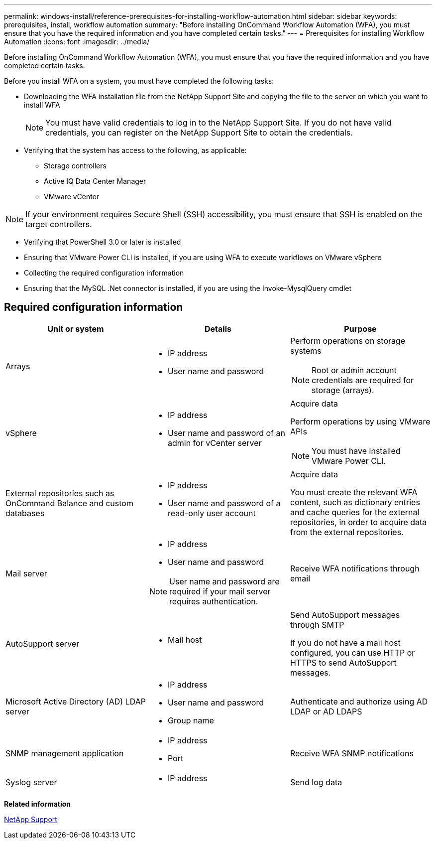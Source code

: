 ---
permalink: windows-install/reference-prerequisites-for-installing-workflow-automation.html
sidebar: sidebar
keywords: prerequisites, install, workflow automation
summary: "Before installing OnCommand Workflow Automation (WFA), you must ensure that you have the required information and you have completed certain tasks."
---
= Prerequisites for installing Workflow Automation
:icons: font
:imagesdir: ../media/

[.lead]
Before installing OnCommand Workflow Automation (WFA), you must ensure that you have the required information and you have completed certain tasks.

Before you install WFA on a system, you must have completed the following tasks:

* Downloading the WFA installation file from the NetApp Support Site and copying the file to the server on which you want to install WFA
+
NOTE: You must have valid credentials to log in to the NetApp Support Site. If you do not have valid credentials, you can register on the NetApp Support Site to obtain the credentials.

* Verifying that the system has access to the following, as applicable:
 ** Storage controllers
 ** Active IQ Data Center Manager
 ** VMware vCenter

[NOTE]
====
If your environment requires Secure Shell (SSH) accessibility, you must ensure that SSH is enabled on the target controllers.
====
* Verifying that PowerShell 3.0 or later is installed
* Ensuring that VMware Power CLI is installed, if you are using WFA to execute workflows on VMware vSphere
* Collecting the required configuration information
* Ensuring that the MySQL .Net connector is installed, if you are using the Invoke-MysqlQuery cmdlet

== Required configuration information
[cols="3*",options="header"]
|===
| Unit or system| Details| Purpose
a|
Arrays
a|

* IP address
* User name and password

a|
Perform operations on storage systems

[NOTE]
====
Root or admin account credentials are required for storage (arrays).
====

a|
vSphere
a|

* IP address
* User name and password of an admin for vCenter server

a|
Acquire data

Perform operations by using VMware APIs

NOTE: You must have installed VMware Power CLI.

a|
External repositories such as OnCommand Balance and custom databases
a|

* IP address
* User name and password of a read-only user account

a|
Acquire data

You must create the relevant WFA content, such as dictionary entries and cache queries for the external repositories, in order to acquire data from the external repositories.

a|
Mail server
a|

* IP address
* User name and password

NOTE: User name and password are required if your mail server requires authentication.

a|
Receive WFA notifications through email
a|
AutoSupport server
a|

* Mail host

a|
Send AutoSupport messages through SMTP

If you do not have a mail host configured, you can use HTTP or HTTPS to send AutoSupport messages.

a|
Microsoft Active Directory (AD) LDAP server
a|

* IP address
* User name and password
* Group name

a|
Authenticate and authorize using AD LDAP or AD LDAPS
a|
SNMP management application
a|

* IP address
* Port

a|
Receive WFA SNMP notifications
a|
Syslog server
a|

* IP address

a|
Send log data
|===
*Related information*

http://mysupport.netapp.com[NetApp Support]

